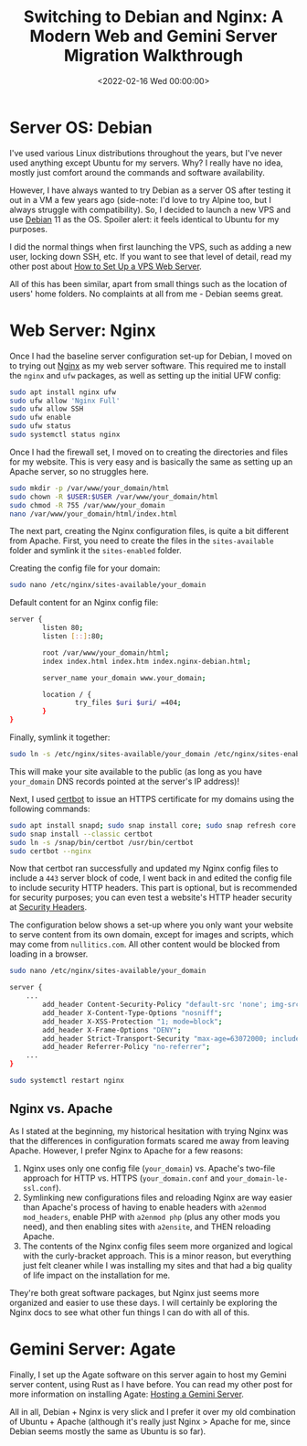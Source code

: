 #+date:        <2022-02-16 Wed 00:00:00>
#+title:       Switching to Debian and Nginx: A Modern Web and Gemini Server Migration Walkthrough
#+description: Step-by-step protocol for transitioning web server infrastructure to Debian operating system, including installation, configuration, and security hardening of Nginx and Agate services.
#+slug:        debian-and-nginx
#+filetags:    :debian:nginx:webserver:

* Server OS: Debian

I've used various Linux distributions throughout the years, but I've
never used anything except Ubuntu for my servers. Why? I really have no
idea, mostly just comfort around the commands and software availability.

However, I have always wanted to try Debian as a server OS after testing
it out in a VM a few years ago (side-note: I'd love to try Alpine too,
but I always struggle with compatibility). So, I decided to launch a new
VPS and use [[https://www.debian.org][Debian]] 11 as the OS. Spoiler
alert: it feels identical to Ubuntu for my purposes.

I did the normal things when first launching the VPS, such as adding a
new user, locking down SSH, etc. If you want to see that level of
detail, read my other post about
[[https://cleberg.net/blog/how-to-set-up-a-vps-web-server/][How to Set
Up a VPS Web Server]].

All of this has been similar, apart from small things such as the
location of users' home folders. No complaints at all from me - Debian
seems great.

* Web Server: Nginx

Once I had the baseline server configuration set-up for Debian, I moved
on to trying out [[https://nginx.org][Nginx]] as my web server software.
This required me to install the =nginx= and =ufw= packages, as well as
setting up the initial UFW config:

#+begin_src sh
sudo apt install nginx ufw
sudo ufw allow 'Nginx Full'
sudo ufw allow SSH
sudo ufw enable
sudo ufw status
sudo systemctl status nginx
#+end_src

Once I had the firewall set, I moved on to creating the directories and
files for my website. This is very easy and is basically the same as
setting up an Apache server, so no struggles here.

#+begin_src sh
sudo mkdir -p /var/www/your_domain/html
sudo chown -R $USER:$USER /var/www/your_domain/html
sudo chmod -R 755 /var/www/your_domain
nano /var/www/your_domain/html/index.html
#+end_src

The next part, creating the Nginx configuration files, is quite a bit
different from Apache. First, you need to create the files in the
=sites-available= folder and symlink it the =sites-enabled= folder.

Creating the config file for your domain:

#+begin_src sh
sudo nano /etc/nginx/sites-available/your_domain
#+end_src

Default content for an Nginx config file:

#+begin_src sh
server {
        listen 80;
        listen [::]:80;

        root /var/www/your_domain/html;
        index index.html index.htm index.nginx-debian.html;

        server_name your_domain www.your_domain;

        location / {
                try_files $uri $uri/ =404;
        }
}
#+end_src

Finally, symlink it together:

#+begin_src sh
sudo ln -s /etc/nginx/sites-available/your_domain /etc/nginx/sites-enabled/
#+end_src

This will make your site available to the public (as long as you have
=your_domain= DNS records pointed at the server's IP address)!

Next, I used [[https://certbot.eff.org/][certbot]] to issue an HTTPS
certificate for my domains using the following commands:

#+begin_src sh
sudo apt install snapd; sudo snap install core; sudo snap refresh core
sudo snap install --classic certbot
sudo ln -s /snap/bin/certbot /usr/bin/certbot
sudo certbot --nginx
#+end_src

Now that certbot ran successfully and updated my Nginx config files to
include a =443= server block of code, I went back in and edited the
config file to include security HTTP headers. This part is optional, but
is recommended for security purposes; you can even test a website's HTTP
header security at [[https://securityheaders.com/][Security Headers]].

The configuration below shows a set-up where you only want your website
to serve content from its own domain, except for images and scripts,
which may come from =nullitics.com=. All other content would be blocked
from loading in a browser.

#+begin_src sh
sudo nano /etc/nginx/sites-available/your_domain
#+end_src

#+begin_src sh
server {
    ...
        add_header Content-Security-Policy "default-src 'none'; img-src 'self' https://nullitics.com; script-src 'self' https://nullitics.com; style-src 'self'; font-src 'self'";
        add_header X-Content-Type-Options "nosniff";
        add_header X-XSS-Protection "1; mode=block";
        add_header X-Frame-Options "DENY";
        add_header Strict-Transport-Security "max-age=63072000; includeSubDomains";
        add_header Referrer-Policy "no-referrer";
    ...
}
#+end_src

#+begin_src sh
sudo systemctl restart nginx
#+end_src

** Nginx vs. Apache

As I stated at the beginning, my historical hesitation with trying Nginx
was that the differences in configuration formats scared me away from
leaving Apache. However, I prefer Nginx to Apache for a few reasons:

1. Nginx uses only one config file (=your_domain=) vs. Apache's two-file
   approach for HTTP vs. HTTPS (=your_domain.conf= and
   =your_domain-le-ssl.conf=).
2. Symlinking new configurations files and reloading Nginx are way
   easier than Apache's process of having to enable headers with
   =a2enmod mod_headers=, enable PHP with =a2enmod php= (plus any other
   mods you need), and then enabling sites with =a2ensite=, and THEN
   reloading Apache.
3. The contents of the Nginx config files seem more organized and
   logical with the curly-bracket approach. This is a minor reason, but
   everything just felt cleaner while I was installing my sites and that
   had a big quality of life impact on the installation for me.

They're both great software packages, but Nginx just seems more
organized and easier to use these days. I will certainly be exploring
the Nginx docs to see what other fun things I can do with all of this.

* Gemini Server: Agate

Finally, I set up the Agate software on this server again to host my
Gemini server content, using Rust as I have before. You can read my
other post for more information on installing Agate:
[[https://cleberg.net/blog/hosting-a-gemini-server/][Hosting a Gemini
Server]].

All in all, Debian + Nginx is very slick and I prefer it over my old
combination of Ubuntu + Apache (although it's really just Nginx > Apache
for me, since Debian seems mostly the same as Ubuntu is so far).

